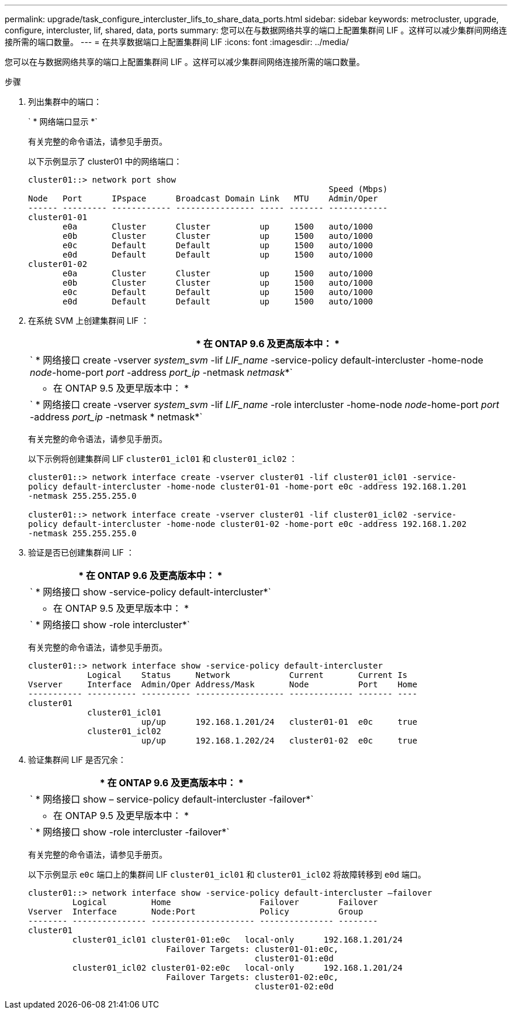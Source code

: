 ---
permalink: upgrade/task_configure_intercluster_lifs_to_share_data_ports.html 
sidebar: sidebar 
keywords: metrocluster, upgrade, configure, intercluster, lif, shared, data, ports 
summary: 您可以在与数据网络共享的端口上配置集群间 LIF 。这样可以减少集群间网络连接所需的端口数量。 
---
= 在共享数据端口上配置集群间 LIF
:icons: font
:imagesdir: ../media/


[role="lead"]
您可以在与数据网络共享的端口上配置集群间 LIF 。这样可以减少集群间网络连接所需的端口数量。

.步骤
. 列出集群中的端口：
+
` * 网络端口显示 *`

+
有关完整的命令语法，请参见手册页。

+
以下示例显示了 cluster01 中的网络端口：

+
[listing]
----

cluster01::> network port show
                                                             Speed (Mbps)
Node   Port      IPspace      Broadcast Domain Link   MTU    Admin/Oper
------ --------- ------------ ---------------- ----- ------- ------------
cluster01-01
       e0a       Cluster      Cluster          up     1500   auto/1000
       e0b       Cluster      Cluster          up     1500   auto/1000
       e0c       Default      Default          up     1500   auto/1000
       e0d       Default      Default          up     1500   auto/1000
cluster01-02
       e0a       Cluster      Cluster          up     1500   auto/1000
       e0b       Cluster      Cluster          up     1500   auto/1000
       e0c       Default      Default          up     1500   auto/1000
       e0d       Default      Default          up     1500   auto/1000
----
. 在系统 SVM 上创建集群间 LIF ：
+
|===
| * 在 ONTAP 9.6 及更高版本中： * 


 a| 
` * 网络接口 create -vserver _system_svm_ -lif _LIF_name_ -service-policy default-intercluster -home-node _node_-home-port _port_ -address _port_ip_ -netmask _netmask_*`



 a| 
* 在 ONTAP 9.5 及更早版本中： *



 a| 
` * 网络接口 create -vserver _system_svm_ -lif _LIF_name_ -role intercluster -home-node _node_-home-port _port_ -address _port_ip_ -netmask * netmask*`

|===
+
有关完整的命令语法，请参见手册页。

+
以下示例将创建集群间 LIF `cluster01_icl01` 和 `cluster01_icl02` ：

+
[listing]
----

cluster01::> network interface create -vserver cluster01 -lif cluster01_icl01 -service-
policy default-intercluster -home-node cluster01-01 -home-port e0c -address 192.168.1.201
-netmask 255.255.255.0

cluster01::> network interface create -vserver cluster01 -lif cluster01_icl02 -service-
policy default-intercluster -home-node cluster01-02 -home-port e0c -address 192.168.1.202
-netmask 255.255.255.0
----
. 验证是否已创建集群间 LIF ：
+
|===
| * 在 ONTAP 9.6 及更高版本中： * 


 a| 
` * 网络接口 show -service-policy default-intercluster*`



 a| 
* 在 ONTAP 9.5 及更早版本中： *



 a| 
` * 网络接口 show -role intercluster*`

|===
+
有关完整的命令语法，请参见手册页。

+
[listing]
----
cluster01::> network interface show -service-policy default-intercluster
            Logical    Status     Network            Current       Current Is
Vserver     Interface  Admin/Oper Address/Mask       Node          Port    Home
----------- ---------- ---------- ------------------ ------------- ------- ----
cluster01
            cluster01_icl01
                       up/up      192.168.1.201/24   cluster01-01  e0c     true
            cluster01_icl02
                       up/up      192.168.1.202/24   cluster01-02  e0c     true
----
. 验证集群间 LIF 是否冗余：
+
|===
| * 在 ONTAP 9.6 及更高版本中： * 


 a| 
` * 网络接口 show – service-policy default-intercluster -failover*`



 a| 
* 在 ONTAP 9.5 及更早版本中： *



 a| 
` * 网络接口 show -role intercluster -failover*`

|===
+
有关完整的命令语法，请参见手册页。

+
以下示例显示 `e0c` 端口上的集群间 LIF `cluster01_icl01` 和 `cluster01_icl02` 将故障转移到 `e0d` 端口。

+
[listing]
----
cluster01::> network interface show -service-policy default-intercluster –failover
         Logical         Home                  Failover        Failover
Vserver  Interface       Node:Port             Policy          Group
-------- --------------- --------------------- --------------- --------
cluster01
         cluster01_icl01 cluster01-01:e0c   local-only      192.168.1.201/24
                            Failover Targets: cluster01-01:e0c,
                                              cluster01-01:e0d
         cluster01_icl02 cluster01-02:e0c   local-only      192.168.1.201/24
                            Failover Targets: cluster01-02:e0c,
                                              cluster01-02:e0d
----

